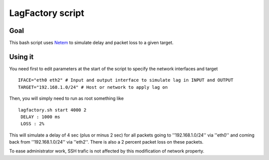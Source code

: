=================
LagFactory script
=================

Goal
====

This bash script uses `Netem <http://www.linux-foundation.org/en/Net:Netem>`_ to simulate delay and packet loss to a given target.

Using it
========


You need first to edit parameters at the start of the script to specify the network interfaces and target ::

	 IFACE="eth0 eth2" # Input and output interface to simulate lag in INPUT and OUTPUT
	 TARGET="192.168.1.0/24" # Host or network to apply lag on


Then, you will simply need to run as root something like ::

	 lagfactory.sh start 4000 2
	  DELAY : 1000 ms
	  LOSS : 2%
 
This will simulate a delay of 4 sec (plus or minus 2 sec) for all packets going to ''192.168.1.0/24'' via ''eth0'' and coming back from ''192.168.1.0/24'' via ''eth2''. There is also a 2 percent packet loss on these packets.


To ease administrator work, SSH trafic is not affected by this modification of network property.

